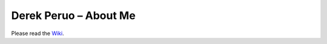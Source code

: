 Derek Peruo – About Me
======================

Please read the `Wiki <https://github.com/dperuo/about-me/wiki>`_.
